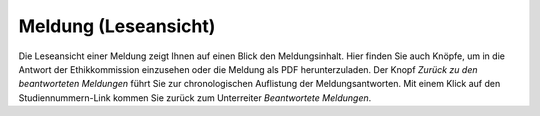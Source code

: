 =====================
Meldung (Leseansicht)
=====================

Die Leseansicht einer Meldung zeigt Ihnen auf einen Blick den Meldungsinhalt. Hier finden Sie auch Knöpfe, um in die Antwort der Ethikkommission einzusehen oder die Meldung als PDF herunterzuladen. Der Knopf *Zurück zu den beantworteten Meldungen* führt Sie zur chronologischen Auflistung der Meldungsantworten. Mit einem Klick auf den Studiennummern-Link kommen Sie zurück zum Unterreiter *Beantwortete Meldungen*.

